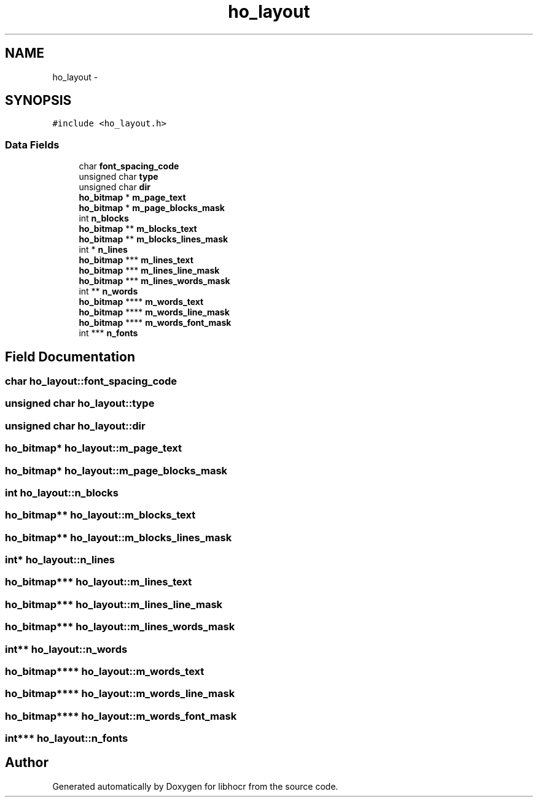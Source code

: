 .TH "ho_layout" 3 "25 Jan 2008" "Version 0.10.5" "libhocr" \" -*- nroff -*-
.ad l
.nh
.SH NAME
ho_layout \- 
.SH SYNOPSIS
.br
.PP
\fC#include <ho_layout.h>\fP
.PP
.SS "Data Fields"

.in +1c
.ti -1c
.RI "char \fBfont_spacing_code\fP"
.br
.ti -1c
.RI "unsigned char \fBtype\fP"
.br
.ti -1c
.RI "unsigned char \fBdir\fP"
.br
.ti -1c
.RI "\fBho_bitmap\fP * \fBm_page_text\fP"
.br
.ti -1c
.RI "\fBho_bitmap\fP * \fBm_page_blocks_mask\fP"
.br
.ti -1c
.RI "int \fBn_blocks\fP"
.br
.ti -1c
.RI "\fBho_bitmap\fP ** \fBm_blocks_text\fP"
.br
.ti -1c
.RI "\fBho_bitmap\fP ** \fBm_blocks_lines_mask\fP"
.br
.ti -1c
.RI "int * \fBn_lines\fP"
.br
.ti -1c
.RI "\fBho_bitmap\fP *** \fBm_lines_text\fP"
.br
.ti -1c
.RI "\fBho_bitmap\fP *** \fBm_lines_line_mask\fP"
.br
.ti -1c
.RI "\fBho_bitmap\fP *** \fBm_lines_words_mask\fP"
.br
.ti -1c
.RI "int ** \fBn_words\fP"
.br
.ti -1c
.RI "\fBho_bitmap\fP **** \fBm_words_text\fP"
.br
.ti -1c
.RI "\fBho_bitmap\fP **** \fBm_words_line_mask\fP"
.br
.ti -1c
.RI "\fBho_bitmap\fP **** \fBm_words_font_mask\fP"
.br
.ti -1c
.RI "int *** \fBn_fonts\fP"
.br
.in -1c
.SH "Field Documentation"
.PP 
.SS "char \fBho_layout::font_spacing_code\fP"
.PP
.SS "unsigned char \fBho_layout::type\fP"
.PP
.SS "unsigned char \fBho_layout::dir\fP"
.PP
.SS "\fBho_bitmap\fP* \fBho_layout::m_page_text\fP"
.PP
.SS "\fBho_bitmap\fP* \fBho_layout::m_page_blocks_mask\fP"
.PP
.SS "int \fBho_layout::n_blocks\fP"
.PP
.SS "\fBho_bitmap\fP** \fBho_layout::m_blocks_text\fP"
.PP
.SS "\fBho_bitmap\fP** \fBho_layout::m_blocks_lines_mask\fP"
.PP
.SS "int* \fBho_layout::n_lines\fP"
.PP
.SS "\fBho_bitmap\fP*** \fBho_layout::m_lines_text\fP"
.PP
.SS "\fBho_bitmap\fP*** \fBho_layout::m_lines_line_mask\fP"
.PP
.SS "\fBho_bitmap\fP*** \fBho_layout::m_lines_words_mask\fP"
.PP
.SS "int** \fBho_layout::n_words\fP"
.PP
.SS "\fBho_bitmap\fP**** \fBho_layout::m_words_text\fP"
.PP
.SS "\fBho_bitmap\fP**** \fBho_layout::m_words_line_mask\fP"
.PP
.SS "\fBho_bitmap\fP**** \fBho_layout::m_words_font_mask\fP"
.PP
.SS "int*** \fBho_layout::n_fonts\fP"
.PP


.SH "Author"
.PP 
Generated automatically by Doxygen for libhocr from the source code.
